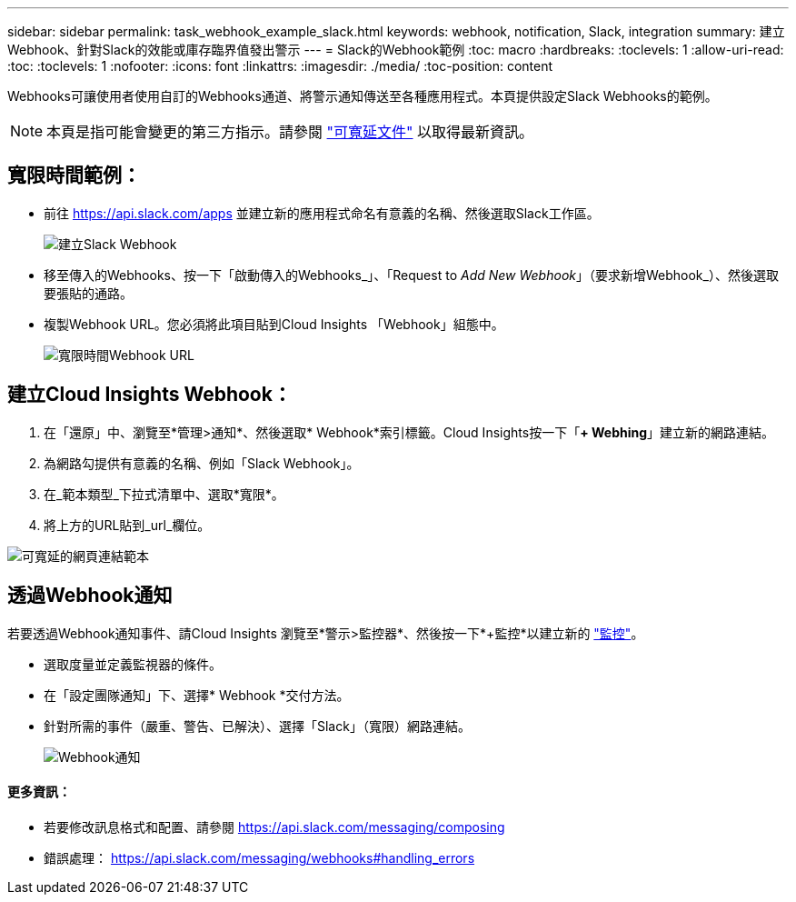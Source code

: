 ---
sidebar: sidebar 
permalink: task_webhook_example_slack.html 
keywords: webhook, notification, Slack, integration 
summary: 建立Webhook、針對Slack的效能或庫存臨界值發出警示 
---
= Slack的Webhook範例
:toc: macro
:hardbreaks:
:toclevels: 1
:allow-uri-read: 
:toc: 
:toclevels: 1
:nofooter: 
:icons: font
:linkattrs: 
:imagesdir: ./media/
:toc-position: content


[role="lead"]
Webhooks可讓使用者使用自訂的Webhooks通道、將警示通知傳送至各種應用程式。本頁提供設定Slack Webhooks的範例。


NOTE: 本頁是指可能會變更的第三方指示。請參閱 link:https://slack.com/help/articles/115005265063-Incoming-webhooks-for-Slack["可寬延文件"] 以取得最新資訊。



== 寬限時間範例：

* 前往 https://api.slack.com/apps[] 並建立新的應用程式命名有意義的名稱、然後選取Slack工作區。
+
image:Webhooks_Slack_Create_Webhook.png["建立Slack Webhook"]

* 移至傳入的Webhooks、按一下「啟動傳入的Webhooks_」、「Request to _Add New Webhook_」（要求新增Webhook_）、然後選取要張貼的通路。
* 複製Webhook URL。您必須將此項目貼到Cloud Insights 「Webhook」組態中。
+
image:Webhook_Slack_Config.jpg["寬限時間Webhook URL"]





== 建立Cloud Insights Webhook：

. 在「還原」中、瀏覽至*管理>通知*、然後選取* Webhook*索引標籤。Cloud Insights按一下「*+ Webhing*」建立新的網路連結。
. 為網路勾提供有意義的名稱、例如「Slack Webhook」。
. 在_範本類型_下拉式清單中、選取*寬限*。
. 將上方的URL貼到_url_欄位。


image:Webhooks-Slack_example.png["可寬延的網頁連結範本"]



== 透過Webhook通知

若要透過Webhook通知事件、請Cloud Insights 瀏覽至*警示>監控器*、然後按一下*+監控*以建立新的 link:task_create_monitor.html["監控"]。

* 選取度量並定義監視器的條件。
* 在「設定團隊通知」下、選擇* Webhook *交付方法。
* 針對所需的事件（嚴重、警告、已解決）、選擇「Slack」（寬限）網路連結。
+
image:Webhooks_Slack_Notifications.png["Webhook通知"]





==== 更多資訊：

* 若要修改訊息格式和配置、請參閱 https://api.slack.com/messaging/composing[]
* 錯誤處理： https://api.slack.com/messaging/webhooks#handling_errors[]

